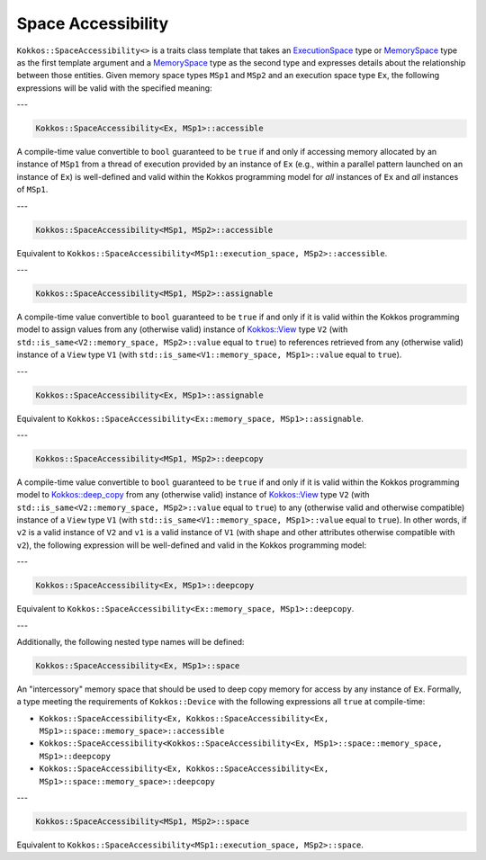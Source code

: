 Space Accessibility
===================

.. role::cpp(code)
    :language: cpp

``Kokkos::SpaceAccessibility<>`` is a traits class template that takes an `ExecutionSpace <execution_spaces.html#executionspaceconcept>`_ type or `MemorySpace <memory_spaces.html#memoryspaceconcept>`_ type as the first template argument and a `MemorySpace <memory_spaces.html#memoryspaceconcept>`_ type as the second type and expresses details about the relationship between those entities. Given memory space types ``MSp1`` and ``MSp2`` and an execution space type ``Ex``, the following expressions will be valid with the specified meaning:

---

.. code-block:: cpp
    
    Kokkos::SpaceAccessibility<Ex, MSp1>::accessible

A compile-time value convertible to ``bool`` guaranteed to be ``true`` if and only if accessing memory allocated by an instance of ``MSp1`` from a thread of execution provided by an instance of ``Ex`` (e.g., within a parallel pattern launched on an instance of ``Ex``) is well-defined and valid within the Kokkos programming model for *all* instances of ``Ex`` and *all* instances of ``MSp1``.

---

.. code-block:: cpp
    
    Kokkos::SpaceAccessibility<MSp1, MSp2>::accessible

Equivalent to ``Kokkos::SpaceAccessibility<MSp1::execution_space, MSp2>::accessible``.

---

.. code-block:: cpp
    
    Kokkos::SpaceAccessibility<MSp1, MSp2>::assignable

A compile-time value convertible to ``bool`` guaranteed to be ``true`` if and only if it is valid within the Kokkos programming model to assign values from  any (otherwise valid) instance of `Kokkos::View <view/view.html>`_ type ``V2`` (with ``std::is_same<V2::memory_space, MSp2>::value`` equal to ``true``) to references retrieved from any (otherwise valid) instance of a ``View`` type ``V1`` (with ``std::is_same<V1::memory_space, MSp1>::value`` equal to ``true``).

---

.. code-block:: cpp
    
    Kokkos::SpaceAccessibility<Ex, MSp1>::assignable

Equivalent to ``Kokkos::SpaceAccessibility<Ex::memory_space, MSp1>::assignable``.

---

.. code-block:: cpp
    
    Kokkos::SpaceAccessibility<MSp1, MSp2>::deepcopy

A compile-time value convertible to ``bool`` guaranteed to be ``true`` if and only if it is valid within the Kokkos programming model to `Kokkos::deep_copy <view/deep_copy.html>`_ from any (otherwise valid) instance of `Kokkos::View <view/view.html>`_ type ``V2`` (with ``std::is_same<V2::memory_space, MSp2>::value`` equal to ``true``) to any (otherwise valid and otherwise compatible) instance of a ``View`` type ``V1`` (with ``std::is_same<V1::memory_space, MSp1>::value`` equal to ``true``).  In other words, if ``v2`` is a valid instance of ``V2`` and ``v1`` is a valid instance of ``V1`` (with shape and other attributes otherwise compatible with ``v2``), the following expression will be well-defined and valid in the Kokkos programming model:

.. cpp:function:: Kokkos::deep_copy(v1, v2);

---

.. code-block:: cpp
    
    Kokkos::SpaceAccessibility<Ex, MSp1>::deepcopy

Equivalent to ``Kokkos::SpaceAccessibility<Ex::memory_space, MSp1>::deepcopy``.

---

Additionally, the following nested type names will be defined:

.. code-block:: cpp
    
    Kokkos::SpaceAccessibility<Ex, MSp1>::space

An "intercessory" memory space that should be used to deep copy memory for access by any instance of ``Ex``. Formally, a type meeting the requirements of ``Kokkos::Device`` with the following expressions all ``true`` at compile-time:

* ``Kokkos::SpaceAccessibility<Ex, Kokkos::SpaceAccessibility<Ex, MSp1>::space::memory_space>::accessible``
* ``Kokkos::SpaceAccessibility<Kokkos::SpaceAccessibility<Ex, MSp1>::space::memory_space, MSp1>::deepcopy``
* ``Kokkos::SpaceAccessibility<Ex, Kokkos::SpaceAccessibility<Ex, MSp1>::space::memory_space>::deepcopy``

---

.. code-block:: cpp
    
    Kokkos::SpaceAccessibility<MSp1, MSp2>::space

Equivalent to ``Kokkos::SpaceAccessibility<MSp1::execution_space, MSp2>::space``.
